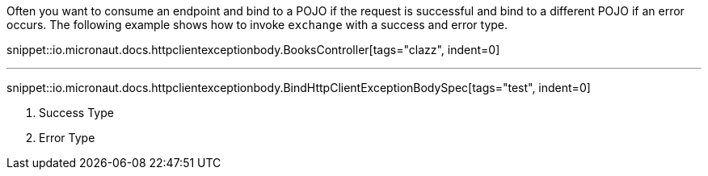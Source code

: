 Often you want to consume an endpoint and bind to a POJO if the request is successful and bind to a different POJO if an error occurs. The following example shows how to invoke `exchange` with a success and error type.

snippet::io.micronaut.docs.httpclientexceptionbody.BooksController[tags="clazz", indent=0]

'''

snippet::io.micronaut.docs.httpclientexceptionbody.BindHttpClientExceptionBodySpec[tags="test", indent=0]

<1> Success Type
<2> Error Type
